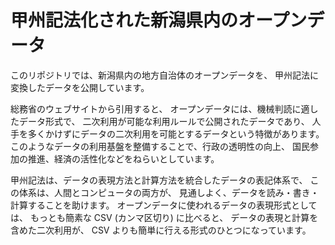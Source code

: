 * 甲州記法化された新潟県内のオープンデータ


このリポジトリでは、新潟県内の地方自治体のオープンデータを、
甲州記法に変換したデータを公開しています。

総務省のウェブサイトから引用すると、
オープンデータには、機械判読に適したデータ形式で、
二次利用が可能な利用ルールで公開されたデータであり、
人手を多くかけずにデータの二次利用を可能とするデータという特徴があります。
このようなデータの利用基盤を整備することで、行政の透明性の向上、
国民参加の推進、経済の活性化などをねらいとしています。

甲州記法は、データの表現方法と計算方法を統合したデータの表記体系で、
この体系は、人間とコンピュータの両方が、
見通しよく、データを読み・書き・計算することを助けます。
オープンデータに使われるデータの表現形式としては、
もっとも簡素な CSV (カンマ区切り) に比べると、
データの表現と計算を含めた二次利用が、
CSV よりも簡単に行える形式のひとつになっています。

